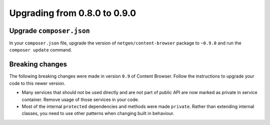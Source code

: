 Upgrading from 0.8.0 to 0.9.0
=============================

Upgrade ``composer.json``
-------------------------

In your ``composer.json`` file, upgrade the version of ``netgen/content-browser``
package to ``~0.9.0`` and run the ``composer update`` command.

Breaking changes
----------------

The following breaking changes were made in version ``0.9`` of Content Browser.
Follow the instructions to upgrade your code to this newer version.

* Many services that should not be used directly and are not part of public API
  are now marked as private in service container. Remove usage of those services
  in your code.

* Most of the internal ``protected`` dependencies and methods were made
  ``private``. Rather than extending internal classes, you need to use other
  patterns when changing built in behaviour.
